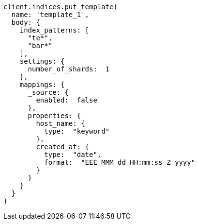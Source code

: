[source, ruby]
----
client.indices.put_template(
  name: 'template_1',
  body: {
    index_patterns: [
      "te*",
      "bar*"
    ],
    settings: {
      number_of_shards:  1
    },
    mappings: {
      _source: {
        enabled:  false
      },
      properties: {
        host_name: {
          type:  "keyword"
        },
        created_at: {
          type:  "date",
          format:  "EEE MMM dd HH:mm:ss Z yyyy"
        }
      }
    }
  }
)
----
